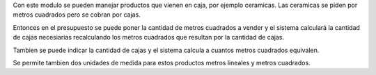 Con este modulo se pueden manejar productos que vienen en caja, por ejemplo ceramicas.
Las ceramicas se piden por metros cuadrados pero se cobran por cajas.

Entonces en el presupuesto se puede poner la cantidad de metros cuadrados a vender y
el sistema calculará la cantidad de cajas necesiarias recalculando los metros
cuadrados que resultan por la cantidad de cajas.

Tambien se puede indicar la cantidad de cajas y el sistema calcula a cuantos metros
cuadrados equivalen.

Se permite tambien dos unidades de medida para estos productos metros lineales y
metros cuadrados.
